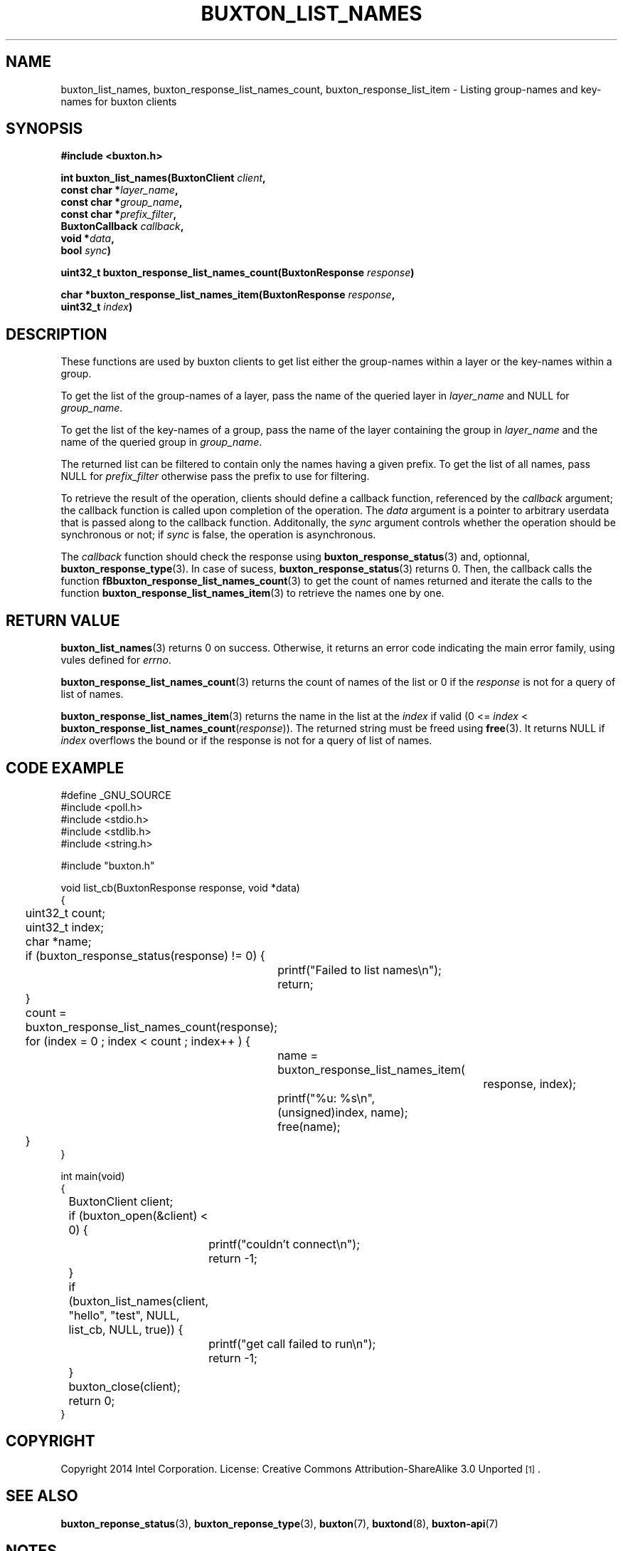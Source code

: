'\" t
.TH "BUXTON_LIST_NAMES" "3" "buxton 1" "buxton_list_names"
.\" -----------------------------------------------------------------
.\" * Define some portability stuff
.\" -----------------------------------------------------------------
.\" ~~~~~~~~~~~~~~~~~~~~~~~~~~~~~~~~~~~~~~~~~~~~~~~~~~~~~~~~~~~~~~~~~
.\" http://bugs.debian.org/507673
.\" http://lists.gnu.org/archive/html/groff/2009-02/msg00013.html
.\" ~~~~~~~~~~~~~~~~~~~~~~~~~~~~~~~~~~~~~~~~~~~~~~~~~~~~~~~~~~~~~~~~~
.ie \n(.g .ds Aq \(aq
.el       .ds Aq '
.\" -----------------------------------------------------------------
.\" * set default formatting
.\" -----------------------------------------------------------------
.\" disable hyphenation
.nh
.\" disable justification (adjust text to left margin only)
.ad l
.\" -----------------------------------------------------------------
.\" * MAIN CONTENT STARTS HERE *
.\" -----------------------------------------------------------------
.SH "NAME"
buxton_list_names, buxton_response_list_names_count, buxton_response_list_item \-
Listing group\-names and key\-names for buxton clients

.SH "SYNOPSIS"
.nf
\fB
#include <buxton.h>
\fR
.sp
\fB
int buxton_list_names(BuxtonClient \fIclient\fB,
.br
                      const char *\fIlayer_name\fB,
.br
                      const char *\fIgroup_name\fB,
.br
                      const char *\fIprefix_filter\fB,
.br
                      BuxtonCallback \fIcallback\fB,
.br
                      void *\fIdata\fB,
.br
                      bool \fIsync\fB)
.sp
.br
uint32_t buxton_response_list_names_count(BuxtonResponse \fIresponse\fB)
.sp
.br
char *buxton_response_list_names_item(BuxtonResponse \fIresponse\fB,
.br
                                uint32_t \fIindex\fB)
\fR
.fi

.SH "DESCRIPTION"
.PP
These functions are used by buxton clients to get list either the
group\-names within a layer or the key\-names within a group.

To get the list of the group\-names of a layer, pass the name of
the queried layer in \fIlayer_name\fR and NULL for \fIgroup_name\fR.

To get the list of the key\-names of a group, pass the name of
the layer containing the group in \fIlayer_name\fR and the name
of the queried group in \fIgroup_name\fR.

The returned list can be filtered to contain only the names having
a given prefix. To get the list of all names, pass NULL for
\fIprefix_filter\fR otherwise pass the prefix to use for filtering.

To retrieve the result of the operation, clients should define a
callback function, referenced by the \fIcallback\fR argument; the
callback function is called upon completion of the operation\&. The
\fIdata\fR argument is a pointer to arbitrary userdata that is passed
along to the callback function\&. Additonally, the \fIsync\fR
argument controls whether the operation should be synchronous or not;
if \fIsync\fR is false, the operation is asynchronous\&.

The \fIcallback\fR function should check the response using
\fBbuxton_response_status\fR(3) and, optionnal,
\fBbuxton_response_type\fR(3). In case of sucess,
\fBbuxton_response_status\fR(3) returns 0. Then, the callback
calls the function \fBfBbuxton_response_list_names_count\fR(3) to get the count
of names returned and iterate the calls to the function
\fBbuxton_response_list_names_item\fR(3) to retrieve the names one by one.

.SH "RETURN VALUE"
.PP
\fBbuxton_list_names\fR(3) returns 0 on success. Otherwise, it returns
an error code indicating the main error family, using vules defined
for \fIerrno\fR.

\fBbuxton_response_list_names_count\fR(3) returns the count of names of the
list or 0 if the \fIresponse\fR is not for a query of list of names.

\fBbuxton_response_list_names_item\fR(3) returns the name in the list at
the \fIindex\fR if valid (0 <= \fIindex\fR <
\fBbuxton_response_list_names_count\fR(\fIresponse\fR)). The returned
string must be freed using \fBfree\fR(3). It returns NULL if
\fIindex\fR overflows the bound or if the response is not for a query
of list of names.

.SH "CODE EXAMPLE"
.nf
.sp
#define _GNU_SOURCE
#include <poll.h>
#include <stdio.h>
#include <stdlib.h>
#include <string.h>

#include "buxton.h"

void list_cb(BuxtonResponse response, void *data)
{
	uint32_t count;
	uint32_t index;
	char *name;

	if (buxton_response_status(response) != 0) {
		printf("Failed to list names\\n");
		return;
	}

	count = buxton_response_list_names_count(response);
	for (index = 0 ; index < count ; index++ ) {
		name = buxton_response_list_names_item(
					response, index);
		printf("%u: %s\\n", (unsigned)index, name);
		free(name);
	}
}

int main(void)
{
	BuxtonClient client;

	if (buxton_open(&client) < 0) {
		printf("couldn't connect\\n");
		return -1;
	}

	if (buxton_list_names(client, "hello", "test", NULL,
	                     list_cb, NULL, true)) {
		printf("get call failed to run\\n");
		return -1;
	}

	buxton_close(client);
	return 0;
}
.fi


.SH "COPYRIGHT"
.PP
Copyright 2014 Intel Corporation\&. License: Creative Commons
Attribution\-ShareAlike 3.0 Unported\s-2\u[1]\d\s+2\&.

.SH "SEE ALSO"
.PP
\fBbuxton_reponse_status\fR(3),
\fBbuxton_reponse_type\fR(3),
\fBbuxton\fR(7),
\fBbuxtond\fR(8),
\fBbuxton\-api\fR(7)

.SH "NOTES"
.IP " 1." 4
Creative Commons Attribution\-ShareAlike 3.0 Unported
.RS 4
\%http://creativecommons.org/licenses/by-sa/3.0/
.RE
